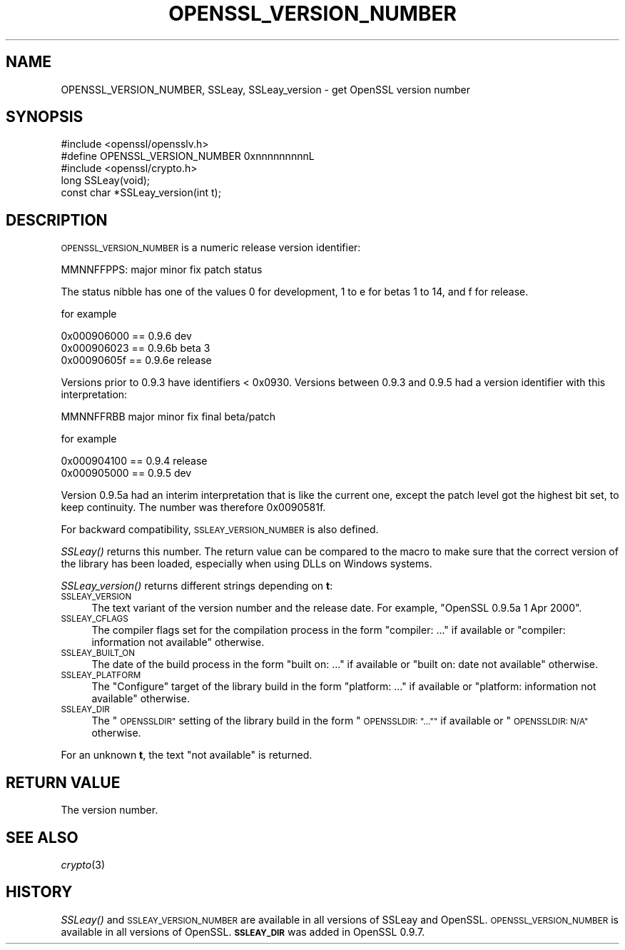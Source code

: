 .\" Automatically generated by Pod::Man 2.28 (Pod::Simple 3.28)
.\"
.\" Standard preamble:
.\" ========================================================================
.de Sp \" Vertical space (when we can't use .PP)
.if t .sp .5v
.if n .sp
..
.de Vb \" Begin verbatim text
.ft CW
.nf
.ne \\$1
..
.de Ve \" End verbatim text
.ft R
.fi
..
.\" Set up some character translations and predefined strings.  \*(-- will
.\" give an unbreakable dash, \*(PI will give pi, \*(L" will give a left
.\" double quote, and \*(R" will give a right double quote.  \*(C+ will
.\" give a nicer C++.  Capital omega is used to do unbreakable dashes and
.\" therefore won't be available.  \*(C` and \*(C' expand to `' in nroff,
.\" nothing in troff, for use with C<>.
.tr \(*W-
.ds C+ C\v'-.1v'\h'-1p'\s-2+\h'-1p'+\s0\v'.1v'\h'-1p'
.ie n \{\
.    ds -- \(*W-
.    ds PI pi
.    if (\n(.H=4u)&(1m=24u) .ds -- \(*W\h'-12u'\(*W\h'-12u'-\" diablo 10 pitch
.    if (\n(.H=4u)&(1m=20u) .ds -- \(*W\h'-12u'\(*W\h'-8u'-\"  diablo 12 pitch
.    ds L" ""
.    ds R" ""
.    ds C` ""
.    ds C' ""
'br\}
.el\{\
.    ds -- \|\(em\|
.    ds PI \(*p
.    ds L" ``
.    ds R" ''
.    ds C`
.    ds C'
'br\}
.\"
.\" Escape single quotes in literal strings from groff's Unicode transform.
.ie \n(.g .ds Aq \(aq
.el       .ds Aq '
.\"
.\" If the F register is turned on, we'll generate index entries on stderr for
.\" titles (.TH), headers (.SH), subsections (.SS), items (.Ip), and index
.\" entries marked with X<> in POD.  Of course, you'll have to process the
.\" output yourself in some meaningful fashion.
.\"
.\" Avoid warning from groff about undefined register 'F'.
.de IX
..
.nr rF 0
.if \n(.g .if rF .nr rF 1
.if (\n(rF:(\n(.g==0)) \{
.    if \nF \{
.        de IX
.        tm Index:\\$1\t\\n%\t"\\$2"
..
.        if !\nF==2 \{
.            nr % 0
.            nr F 2
.        \}
.    \}
.\}
.rr rF
.\"
.\" Accent mark definitions (@(#)ms.acc 1.5 88/02/08 SMI; from UCB 4.2).
.\" Fear.  Run.  Save yourself.  No user-serviceable parts.
.    \" fudge factors for nroff and troff
.if n \{\
.    ds #H 0
.    ds #V .8m
.    ds #F .3m
.    ds #[ \f1
.    ds #] \fP
.\}
.if t \{\
.    ds #H ((1u-(\\\\n(.fu%2u))*.13m)
.    ds #V .6m
.    ds #F 0
.    ds #[ \&
.    ds #] \&
.\}
.    \" simple accents for nroff and troff
.if n \{\
.    ds ' \&
.    ds ` \&
.    ds ^ \&
.    ds , \&
.    ds ~ ~
.    ds /
.\}
.if t \{\
.    ds ' \\k:\h'-(\\n(.wu*8/10-\*(#H)'\'\h"|\\n:u"
.    ds ` \\k:\h'-(\\n(.wu*8/10-\*(#H)'\`\h'|\\n:u'
.    ds ^ \\k:\h'-(\\n(.wu*10/11-\*(#H)'^\h'|\\n:u'
.    ds , \\k:\h'-(\\n(.wu*8/10)',\h'|\\n:u'
.    ds ~ \\k:\h'-(\\n(.wu-\*(#H-.1m)'~\h'|\\n:u'
.    ds / \\k:\h'-(\\n(.wu*8/10-\*(#H)'\z\(sl\h'|\\n:u'
.\}
.    \" troff and (daisy-wheel) nroff accents
.ds : \\k:\h'-(\\n(.wu*8/10-\*(#H+.1m+\*(#F)'\v'-\*(#V'\z.\h'.2m+\*(#F'.\h'|\\n:u'\v'\*(#V'
.ds 8 \h'\*(#H'\(*b\h'-\*(#H'
.ds o \\k:\h'-(\\n(.wu+\w'\(de'u-\*(#H)/2u'\v'-.3n'\*(#[\z\(de\v'.3n'\h'|\\n:u'\*(#]
.ds d- \h'\*(#H'\(pd\h'-\w'~'u'\v'-.25m'\f2\(hy\fP\v'.25m'\h'-\*(#H'
.ds D- D\\k:\h'-\w'D'u'\v'-.11m'\z\(hy\v'.11m'\h'|\\n:u'
.ds th \*(#[\v'.3m'\s+1I\s-1\v'-.3m'\h'-(\w'I'u*2/3)'\s-1o\s+1\*(#]
.ds Th \*(#[\s+2I\s-2\h'-\w'I'u*3/5'\v'-.3m'o\v'.3m'\*(#]
.ds ae a\h'-(\w'a'u*4/10)'e
.ds Ae A\h'-(\w'A'u*4/10)'E
.    \" corrections for vroff
.if v .ds ~ \\k:\h'-(\\n(.wu*9/10-\*(#H)'\s-2\u~\d\s+2\h'|\\n:u'
.if v .ds ^ \\k:\h'-(\\n(.wu*10/11-\*(#H)'\v'-.4m'^\v'.4m'\h'|\\n:u'
.    \" for low resolution devices (crt and lpr)
.if \n(.H>23 .if \n(.V>19 \
\{\
.    ds : e
.    ds 8 ss
.    ds o a
.    ds d- d\h'-1'\(ga
.    ds D- D\h'-1'\(hy
.    ds th \o'bp'
.    ds Th \o'LP'
.    ds ae ae
.    ds Ae AE
.\}
.rm #[ #] #H #V #F C
.\" ========================================================================
.\"
.IX Title "OPENSSL_VERSION_NUMBER 3"
.TH OPENSSL_VERSION_NUMBER 3 "2016-01-27" "LibreSSL " "LibreSSL"
.\" For nroff, turn off justification.  Always turn off hyphenation; it makes
.\" way too many mistakes in technical documents.
.if n .ad l
.nh
.SH "NAME"
OPENSSL_VERSION_NUMBER, SSLeay, SSLeay_version \- get OpenSSL version number
.SH "SYNOPSIS"
.IX Header "SYNOPSIS"
.Vb 2
\& #include <openssl/opensslv.h>
\& #define OPENSSL_VERSION_NUMBER 0xnnnnnnnnnL
\&
\& #include <openssl/crypto.h>
\& long SSLeay(void);
\& const char *SSLeay_version(int t);
.Ve
.SH "DESCRIPTION"
.IX Header "DESCRIPTION"
\&\s-1OPENSSL_VERSION_NUMBER\s0 is a numeric release version identifier:
.PP
.Vb 1
\& MMNNFFPPS: major minor fix patch status
.Ve
.PP
The status nibble has one of the values 0 for development, 1 to e for betas
1 to 14, and f for release.
.PP
for example
.PP
.Vb 3
\& 0x000906000 == 0.9.6 dev
\& 0x000906023 == 0.9.6b beta 3
\& 0x00090605f == 0.9.6e release
.Ve
.PP
Versions prior to 0.9.3 have identifiers < 0x0930.
Versions between 0.9.3 and 0.9.5 had a version identifier with this
interpretation:
.PP
.Vb 1
\& MMNNFFRBB major minor fix final beta/patch
.Ve
.PP
for example
.PP
.Vb 2
\& 0x000904100 == 0.9.4 release
\& 0x000905000 == 0.9.5 dev
.Ve
.PP
Version 0.9.5a had an interim interpretation that is like the current one,
except the patch level got the highest bit set, to keep continuity.  The
number was therefore 0x0090581f.
.PP
For backward compatibility, \s-1SSLEAY_VERSION_NUMBER\s0 is also defined.
.PP
\&\fISSLeay()\fR returns this number. The return value can be compared to the
macro to make sure that the correct version of the library has been
loaded, especially when using DLLs on Windows systems.
.PP
\&\fISSLeay_version()\fR returns different strings depending on \fBt\fR:
.IP "\s-1SSLEAY_VERSION\s0" 4
.IX Item "SSLEAY_VERSION"
The text variant of the version number and the release date.  For example,
\&\*(L"OpenSSL 0.9.5a 1 Apr 2000\*(R".
.IP "\s-1SSLEAY_CFLAGS\s0" 4
.IX Item "SSLEAY_CFLAGS"
The compiler flags set for the compilation process in the form
\&\*(L"compiler: ...\*(R"  if available or \*(L"compiler: information not available\*(R"
otherwise.
.IP "\s-1SSLEAY_BUILT_ON\s0" 4
.IX Item "SSLEAY_BUILT_ON"
The date of the build process in the form \*(L"built on: ...\*(R" if available
or \*(L"built on: date not available\*(R" otherwise.
.IP "\s-1SSLEAY_PLATFORM\s0" 4
.IX Item "SSLEAY_PLATFORM"
The \*(L"Configure\*(R" target of the library build in the form \*(L"platform: ...\*(R"
if available or \*(L"platform: information not available\*(R" otherwise.
.IP "\s-1SSLEAY_DIR\s0" 4
.IX Item "SSLEAY_DIR"
The \*(L"\s-1OPENSSLDIR\*(R"\s0 setting of the library build in the form \*(L"\s-1OPENSSLDIR: \*(R"..."\*(L"\s0
if available or \*(R"\s-1OPENSSLDIR: N/A"\s0 otherwise.
.PP
For an unknown \fBt\fR, the text \*(L"not available\*(R" is returned.
.SH "RETURN VALUE"
.IX Header "RETURN VALUE"
The version number.
.SH "SEE ALSO"
.IX Header "SEE ALSO"
\&\fIcrypto\fR\|(3)
.SH "HISTORY"
.IX Header "HISTORY"
\&\fISSLeay()\fR and \s-1SSLEAY_VERSION_NUMBER\s0 are available in all versions of SSLeay and
OpenSSL.  \s-1OPENSSL_VERSION_NUMBER\s0 is available in all versions of OpenSSL.
\&\fB\s-1SSLEAY_DIR\s0\fR was added in OpenSSL 0.9.7.
